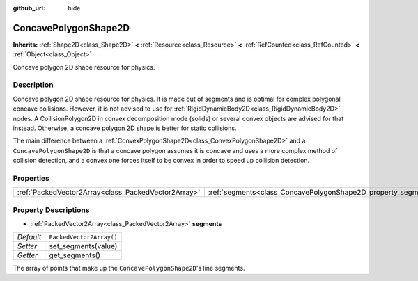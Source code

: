 :github_url: hide

.. Generated automatically by doc/tools/makerst.py in Godot's source tree.
.. DO NOT EDIT THIS FILE, but the ConcavePolygonShape2D.xml source instead.
.. The source is found in doc/classes or modules/<name>/doc_classes.

.. _class_ConcavePolygonShape2D:

ConcavePolygonShape2D
=====================

**Inherits:** :ref:`Shape2D<class_Shape2D>` **<** :ref:`Resource<class_Resource>` **<** :ref:`RefCounted<class_RefCounted>` **<** :ref:`Object<class_Object>`

Concave polygon 2D shape resource for physics.

Description
-----------

Concave polygon 2D shape resource for physics. It is made out of segments and is optimal for complex polygonal concave collisions. However, it is not advised to use for :ref:`RigidDynamicBody2D<class_RigidDynamicBody2D>` nodes. A CollisionPolygon2D in convex decomposition mode (solids) or several convex objects are advised for that instead. Otherwise, a concave polygon 2D shape is better for static collisions.

The main difference between a :ref:`ConvexPolygonShape2D<class_ConvexPolygonShape2D>` and a ``ConcavePolygonShape2D`` is that a concave polygon assumes it is concave and uses a more complex method of collision detection, and a convex one forces itself to be convex in order to speed up collision detection.

Properties
----------

+-----------------------------------------------------+----------------------------------------------------------------+--------------------------+
| :ref:`PackedVector2Array<class_PackedVector2Array>` | :ref:`segments<class_ConcavePolygonShape2D_property_segments>` | ``PackedVector2Array()`` |
+-----------------------------------------------------+----------------------------------------------------------------+--------------------------+

Property Descriptions
---------------------

.. _class_ConcavePolygonShape2D_property_segments:

- :ref:`PackedVector2Array<class_PackedVector2Array>` **segments**

+-----------+--------------------------+
| *Default* | ``PackedVector2Array()`` |
+-----------+--------------------------+
| *Setter*  | set_segments(value)      |
+-----------+--------------------------+
| *Getter*  | get_segments()           |
+-----------+--------------------------+

The array of points that make up the ``ConcavePolygonShape2D``'s line segments.

.. |virtual| replace:: :abbr:`virtual (This method should typically be overridden by the user to have any effect.)`
.. |const| replace:: :abbr:`const (This method has no side effects. It doesn't modify any of the instance's member variables.)`
.. |vararg| replace:: :abbr:`vararg (This method accepts any number of arguments after the ones described here.)`
.. |constructor| replace:: :abbr:`constructor (This method is used to construct a type.)`
.. |operator| replace:: :abbr:`operator (This method describes a valid operator to use with this type as left-hand operand.)`
